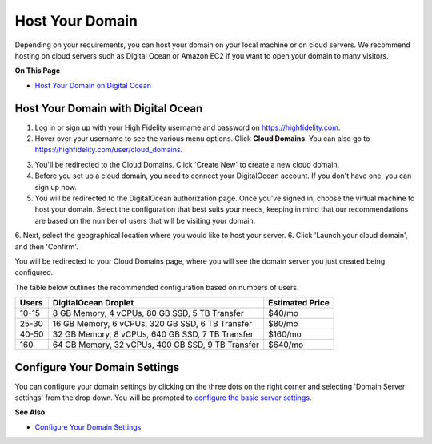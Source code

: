 #######################
Host Your Domain
#######################

Depending on your requirements, you can host your domain on your local machine or on cloud servers. We recommend hosting on cloud servers such as Digital Ocean or Amazon EC2 if you want to open your domain to many visitors. 

**On This Page**

* `Host Your Domain on Digital Ocean <#host-your-domain-with-digital-ocean>`_

----------------------------------------
Host Your Domain with Digital Ocean
----------------------------------------

1. Log in or sign up with your High Fidelity username and password on `https://highfidelity.com <https://highfidelity.com>`_.
2. Hover over your username to see the various menu options. Click **Cloud Domains**. You can also go to `https://highfidelity.com/user/cloud_domains <https://highfidelity.com/user/cloud_domains>`_. 

.. image:: _images/cloud-domains.png
3. You'll be redirected to the Cloud Domains. Click 'Create New' to create a new cloud domain.
4. Before you set up a cloud domain, you need to connect your DigitalOcean account. If you don't have one, you can sign up now.   
5. You will be redirected to the DigitalOcean authorization page. Once you've signed in, choose the virtual machine to host your domain. Select the configuration that best suits your needs, keeping in mind that our recommendations are based on the number of users that will be visiting your domain.
6. Next, select the geographical location where you would like to host your server. 
6. Click 'Launch your cloud domain', and then 'Confirm'.  

You will be redirected to your Cloud Domains page, where you will see the domain server you just created being configured. 

.. image:: _images/cloud-do-7.PNG
    
The table below outlines the recommended configuration based on numbers of users.  

+-------+---------------------------------------------------+-----------------+
| Users | DigitalOcean Droplet                              | Estimated Price |
+=======+===================================================+=================+
| 10-15 | 8 GB Memory, 4 vCPUs, 80 GB SSD, 5 TB Transfer    | $40/mo          |
+-------+---------------------------------------------------+-----------------+
| 25-30 | 16 GB Memory, 6 vCPUs, 320 GB SSD, 6 TB Transfer  | $80/mo          |
+-------+---------------------------------------------------+-----------------+
| 40-50 | 32 GB Memory, 8 vCPUs, 640 GB SSD, 7 TB Transfer  | $160/mo         |
+-------+---------------------------------------------------+-----------------+
| 160   | 64 GB Memory, 32 vCPUs, 400 GB SSD, 9 TB Transfer | $640/mo         |
+-------+---------------------------------------------------+-----------------+

--------------------------------------
Configure Your Domain Settings
--------------------------------------

You can configure your domain settings by clicking on the three dots on the right corner and selecting 'Domain Server settings' from the drop down. You will be prompted to `configure the basic server settings <../../your-domain/configure-settings#configure-basic-server-settings>`_. 

.. image:: _images/cloud-do-9.PNG


**See Also**

+ `Configure Your Domain Settings <../../your-domain/configure-settings>`_
